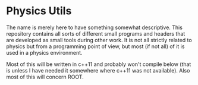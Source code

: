 * Physics Utils
The name is merely here to have something somewhat descriptive.
This repository contains all sorts of different small programs and headers that are developed as small tools during other work.
It is not all strictly related to physics but from a programming point of view, but most (if not all) of it is used in a physics environment.

Most of this will be written in c++11 and probably won't compile below (that is unless I have needed it somewhere where c++11 was not available).
Also most of this will concern ROOT.
